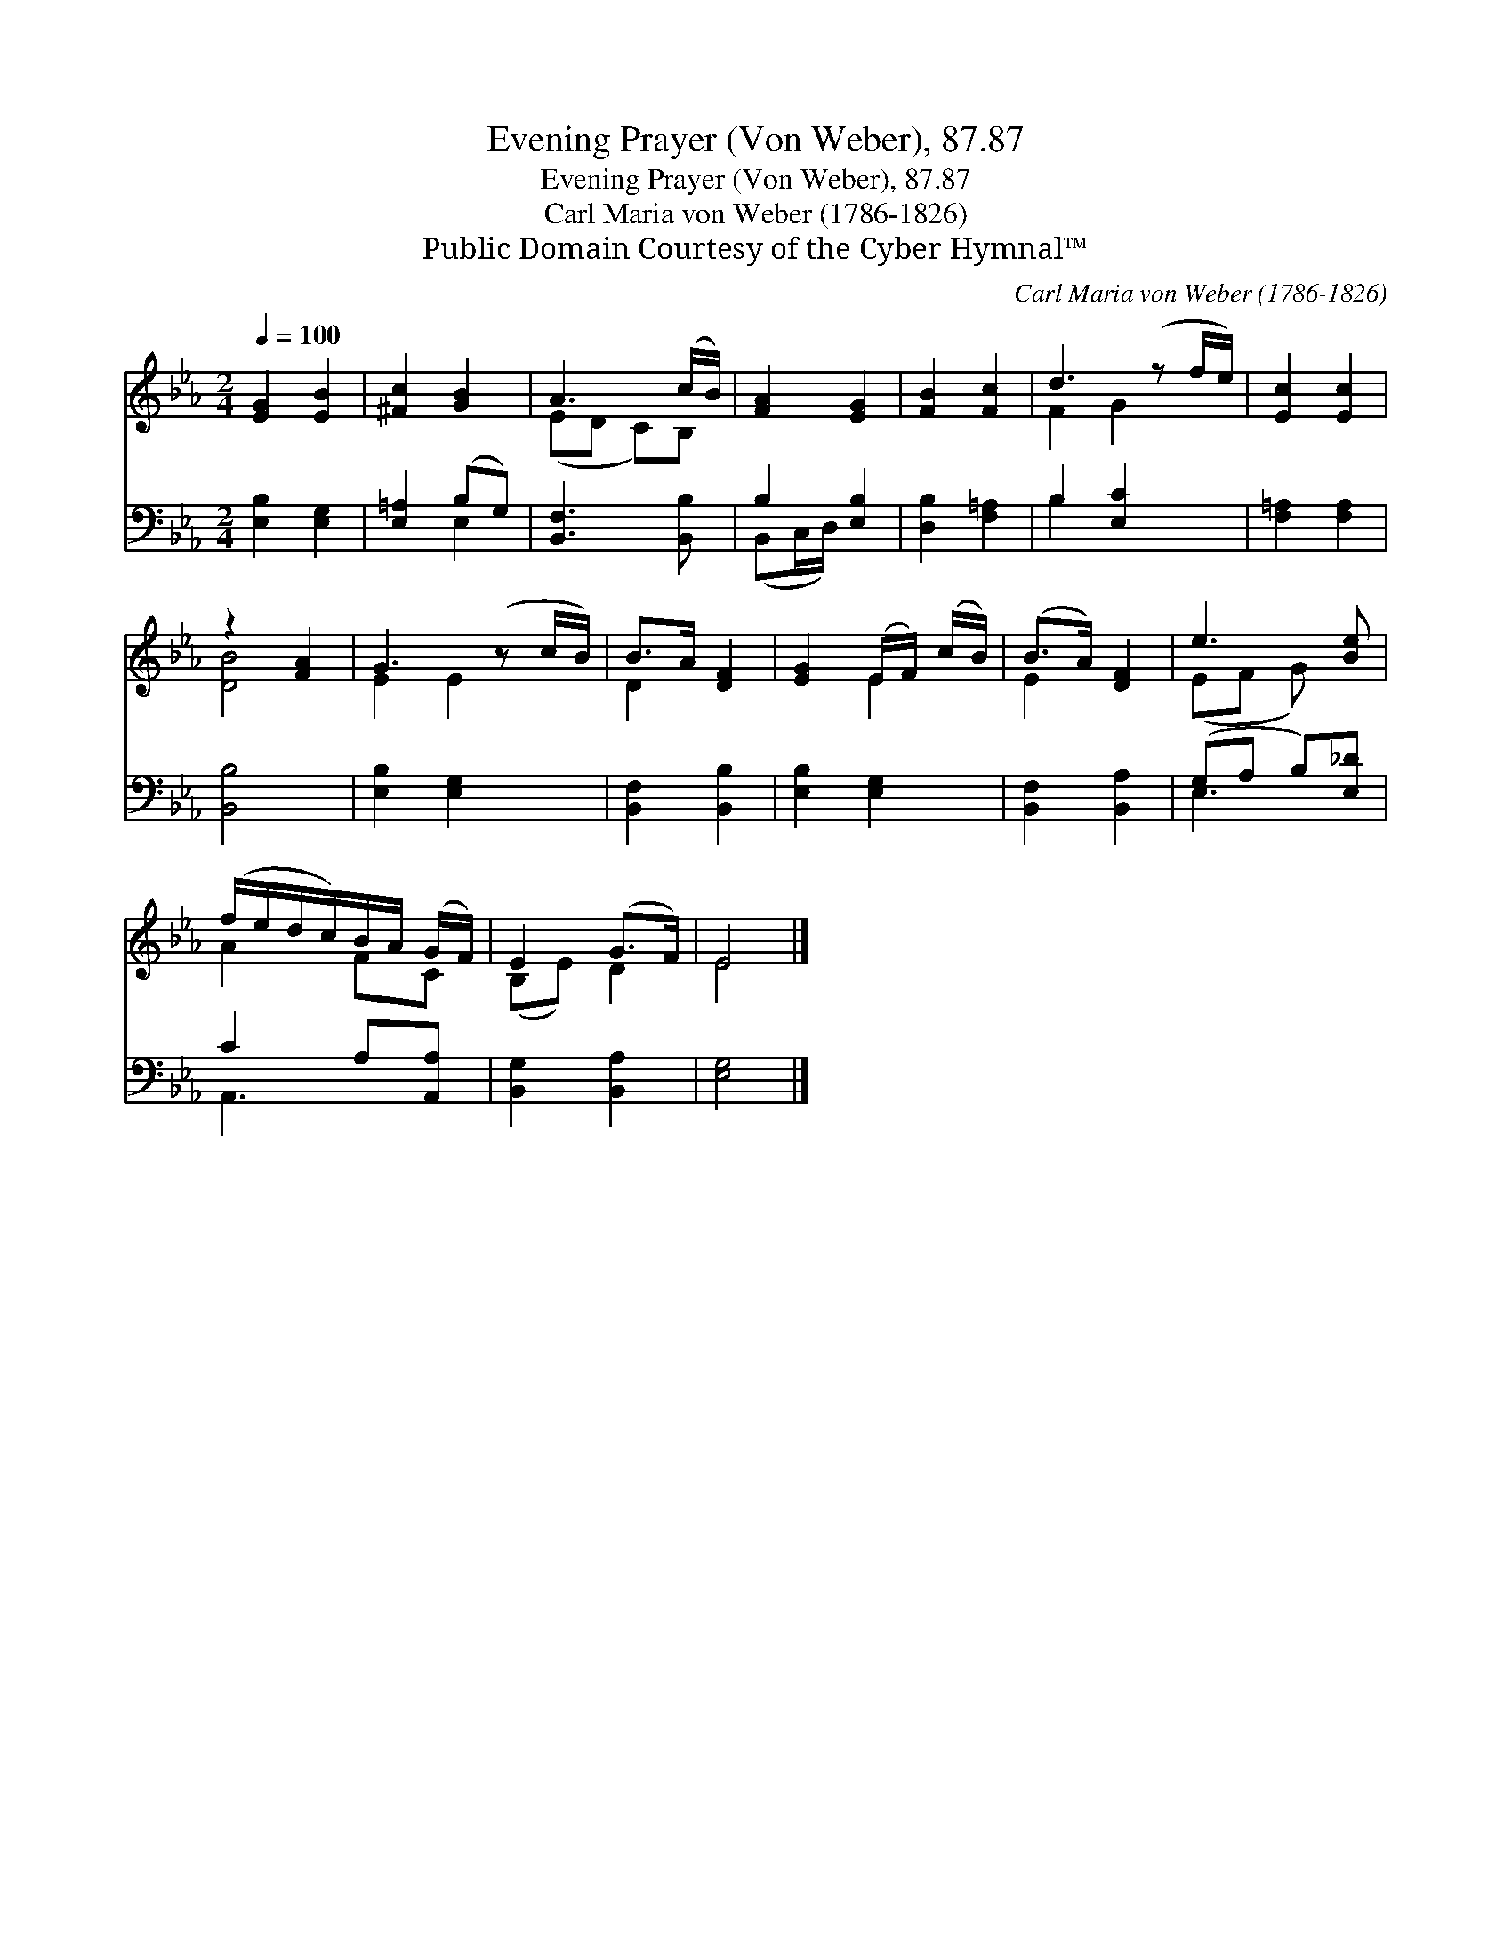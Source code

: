 X:1
T:Evening Prayer (Von Weber), 87.87
T:Evening Prayer (Von Weber), 87.87
T:Carl Maria von Weber (1786-1826)
T:Public Domain Courtesy of the Cyber Hymnal™
C:Carl Maria von Weber (1786-1826)
Z:Public Domain
Z:Courtesy of the Cyber Hymnal™
%%score ( 1 2 ) ( 3 4 )
L:1/8
Q:1/4=100
M:2/4
K:Eb
V:1 treble 
V:2 treble 
V:3 bass 
V:4 bass 
V:1
 [EG]2 [EB]2 | [^Fc]2 [GB]2 | A3 (c/B/) | [FA]2 [EG]2 | [FB]2 [Fc]2 | d3 (z f/e/) | [Ec]2 [Ec]2 | %7
 z2 [FA]2 | G3 (z c/B/) | B>A [DF]2 | [EG]2 (E/F/) (c/B/) | (B>A) [DF]2 | e3 [Be] | %13
 (f/e/d/c/)B/A/ (G/F/) | E2 (G>F) | E4 |] %16
V:2
 x4 | x4 | (ED C)B, | x4 | x4 | F2 G2 x | x4 | [DB]4 | E2 E2 x | D2 x2 | x2 E2 | E2 x2 | (EF G) x | %13
 A2 FC | (B,E) D2 | E4 |] %16
V:3
 [E,B,]2 [E,G,]2 | [E,=A,]2 (B,G,) | [B,,F,]3 [B,,B,] | B,2 [E,B,]2 | [D,B,]2 [F,=A,]2 | %5
 B,2 [E,C]2 x | [F,=A,]2 [F,A,]2 | [B,,B,]4 | [E,B,]2 [E,G,]2 x | [B,,F,]2 [B,,B,]2 | %10
 [E,B,]2 [E,G,]2 | [B,,F,]2 [B,,A,]2 | (G,A, B,)[E,_D] | C2 A,[A,,A,] | [B,,G,]2 [B,,A,]2 | %15
 [E,G,]4 |] %16
V:4
 x4 | x2 E,2 | x4 | (B,,C,/D,/) x2 | x4 | B,2 x3 | x4 | x4 | x5 | x4 | x4 | x4 | E,3 x | A,,3 x | %14
 x4 | x4 |] %16

